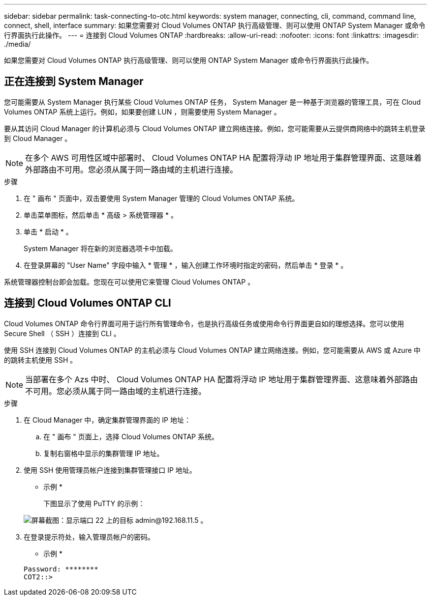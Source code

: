 ---
sidebar: sidebar 
permalink: task-connecting-to-otc.html 
keywords: system manager, connecting, cli, command, command line, connect, shell, interface 
summary: 如果您需要对 Cloud Volumes ONTAP 执行高级管理、则可以使用 ONTAP System Manager 或命令行界面执行此操作。 
---
= 连接到 Cloud Volumes ONTAP
:hardbreaks:
:allow-uri-read: 
:nofooter: 
:icons: font
:linkattrs: 
:imagesdir: ./media/


如果您需要对 Cloud Volumes ONTAP 执行高级管理、则可以使用 ONTAP System Manager 或命令行界面执行此操作。



== 正在连接到 System Manager

您可能需要从 System Manager 执行某些 Cloud Volumes ONTAP 任务， System Manager 是一种基于浏览器的管理工具，可在 Cloud Volumes ONTAP 系统上运行。例如，如果要创建 LUN ，则需要使用 System Manager 。

要从其访问 Cloud Manager 的计算机必须与 Cloud Volumes ONTAP 建立网络连接。例如，您可能需要从云提供商网络中的跳转主机登录到 Cloud Manager 。


NOTE: 在多个 AWS 可用性区域中部署时、 Cloud Volumes ONTAP HA 配置将浮动 IP 地址用于集群管理界面、这意味着外部路由不可用。您必须从属于同一路由域的主机进行连接。

.步骤
. 在 " 画布 " 页面中，双击要使用 System Manager 管理的 Cloud Volumes ONTAP 系统。
. 单击菜单图标，然后单击 * 高级 > 系统管理器 * 。
. 单击 * 启动 * 。
+
System Manager 将在新的浏览器选项卡中加载。

. 在登录屏幕的 "User Name" 字段中输入 * 管理 * ，输入创建工作环境时指定的密码，然后单击 * 登录 * 。


系统管理器控制台即会加载。您现在可以使用它来管理 Cloud Volumes ONTAP 。



== 连接到 Cloud Volumes ONTAP CLI

Cloud Volumes ONTAP 命令行界面可用于运行所有管理命令，也是执行高级任务或使用命令行界面更自如的理想选择。您可以使用 Secure Shell （ SSH ）连接到 CLI 。

使用 SSH 连接到 Cloud Volumes ONTAP 的主机必须与 Cloud Volumes ONTAP 建立网络连接。例如，您可能需要从 AWS 或 Azure 中的跳转主机使用 SSH 。


NOTE: 当部署在多个 Azs 中时、 Cloud Volumes ONTAP HA 配置将浮动 IP 地址用于集群管理界面、这意味着外部路由不可用。您必须从属于同一路由域的主机进行连接。

.步骤
. 在 Cloud Manager 中，确定集群管理界面的 IP 地址：
+
.. 在 " 画布 " 页面上，选择 Cloud Volumes ONTAP 系统。
.. 复制右窗格中显示的集群管理 IP 地址。


. 使用 SSH 使用管理员帐户连接到集群管理接口 IP 地址。
+
* 示例 *

+
下图显示了使用 PuTTY 的示例：

+
image:screenshot_cli2.gif["屏幕截图：显示端口 22 上的目标 admin@192.168.11.5 。"]

. 在登录提示符处，输入管理员帐户的密码。
+
* 示例 *

+
....
Password: ********
COT2::>
....

